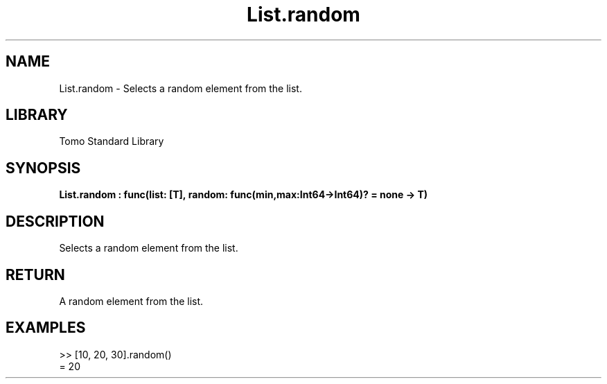 '\" t
.\" Copyright (c) 2025 Bruce Hill
.\" All rights reserved.
.\"
.TH List.random 3 2025-04-19T14:48:15.711570 "Tomo man-pages"
.SH NAME
List.random \- Selects a random element from the list.

.SH LIBRARY
Tomo Standard Library
.SH SYNOPSIS
.nf
.BI List.random\ :\ func(list:\ [T],\ random:\ func(min,max:Int64->Int64)?\ =\ none\ ->\ T)
.fi

.SH DESCRIPTION
Selects a random element from the list.


.TS
allbox;
lb lb lbx lb
l l l l.
Name	Type	Description	Default
list	[T]	The list from which to select a random element. 	-
random	func(min,max:Int64->Int64)?	If provided, this function will be used to get a random index in the list. Returned values must be between `min` and `max` (inclusive). (Used for deterministic pseudorandom number generation) 	none
.TE
.SH RETURN
A random element from the list.

.SH EXAMPLES
.EX
>> [10, 20, 30].random()
= 20
.EE
